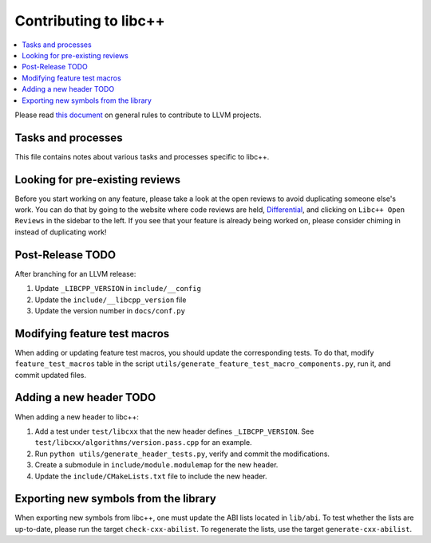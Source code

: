 .. _ContributingToLibcxx:

======================
Contributing to libc++
======================

.. contents::
  :local:

Please read `this document <https://www.llvm.org/docs/Contributing.html>`__ on general rules to contribute to LLVM projects.

Tasks and processes
===================

This file contains notes about various tasks and processes specific to libc++.

Looking for pre-existing reviews
================================

Before you start working on any feature, please take a look at the open reviews
to avoid duplicating someone else's work. You can do that by going to the website
where code reviews are held, `Differential <https://reviews.llvm.org/differential>`__,
and clicking on ``Libc++ Open Reviews`` in the sidebar to the left. If you see
that your feature is already being worked on, please consider chiming in instead
of duplicating work!

Post-Release TODO
=================

After branching for an LLVM release:

1. Update ``_LIBCPP_VERSION`` in ``include/__config``
2. Update the ``include/__libcpp_version`` file
3. Update the version number in ``docs/conf.py``

Modifying feature test macros
=============================

When adding or updating feature test macros, you should update the corresponding tests.
To do that, modify ``feature_test_macros`` table in the script ``utils/generate_feature_test_macro_components.py``, run it, and commit updated files.

Adding a new header TODO
========================

When adding a new header to libc++:

1. Add a test under ``test/libcxx`` that the new header defines ``_LIBCPP_VERSION``. See ``test/libcxx/algorithms/version.pass.cpp`` for an example.
2. Run ``python utils/generate_header_tests.py``, verify and commit the modifications.
3. Create a submodule in ``include/module.modulemap`` for the new header.
4. Update the ``include/CMakeLists.txt`` file to include the new header.

Exporting new symbols from the library
======================================

When exporting new symbols from libc++, one must update the ABI lists located in ``lib/abi``.
To test whether the lists are up-to-date, please run the target ``check-cxx-abilist``.
To regenerate the lists, use the target ``generate-cxx-abilist``.
